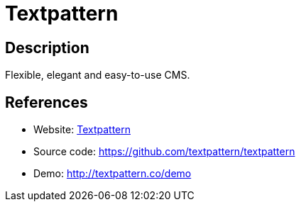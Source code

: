 = Textpattern

:Name:          Textpattern
:Language:      Textpattern
:License:       GPL-2.0
:Topic:         Content Management Systems (CMS)
:Category:      
:Subcategory:   

// END-OF-HEADER. DO NOT MODIFY OR DELETE THIS LINE

== Description

Flexible, elegant and easy-to-use CMS.

== References

* Website: http://textpattern.com/[Textpattern]
* Source code: https://github.com/textpattern/textpattern[https://github.com/textpattern/textpattern]
* Demo: http://textpattern.co/demo[http://textpattern.co/demo]
